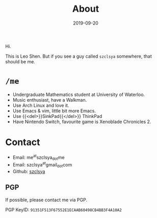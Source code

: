 #+TITLE: About
#+DATE: 2019-09-20

Hi.

This is Leo Shen. But if you see a guy called =szclsya= somewhere, that should be me.

* ~/me~
+ Undergraduate Mathematics student at University of Waterloo.
+ Music enthusiast, have a Walkman.
+ Use Arch Linux and love it.
+ Use Emacs & vim, little bit more Emacs.
+ Use {{<del>}}SinkPad{{</del>}} ThinkPad
+ Have Nintendo Switch, favourite game is Xenoblade Chronicles 2.

* Contact
+ Email: me^{at}szclsya_{dot}me
+ Email: szclsya^{at}gmail_{dot}com
+ Github: [[https://github.com/szclsya][szclsya]]


** PGP
If possible, please contact me via PGP.

PGP KeyID: =91351F513F67552E1ECAAB60498CB4BB3F4A10A2=
